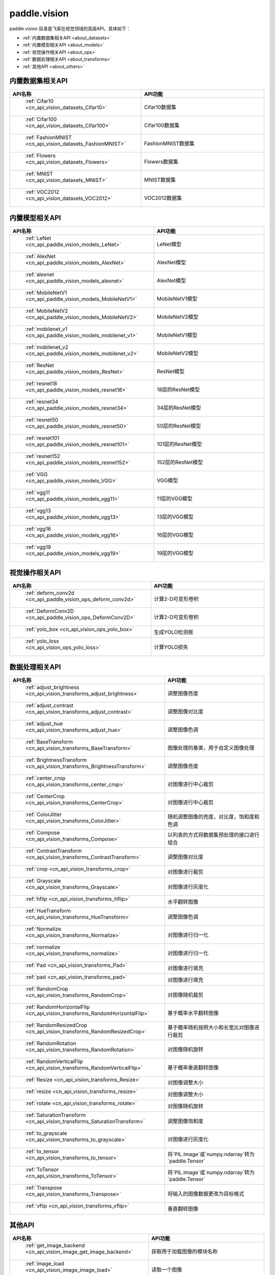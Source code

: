 .. _cn_overview_callbacks:

paddle.vision
---------------------

paddle.vision 目录是飞桨在视觉领域的高层API。具体如下：

-  :ref:`内置数据集相关API <about_datasets>`
-  :ref:`内置模型相关API <about_models>`
-  :ref:`视觉操作相关API <about_ops>`
-  :ref:`数据处理相关API <about_transforms>`
-  :ref:`其他API <about_others>`

.. _about_datasets:

内置数据集相关API
::::::::::::::::::::

.. csv-table::
    :header: "API名称", "API功能"
    :widths: 10, 30

    " :ref:`Cifar10 <cn_api_vision_datasets_Cifar10>` ", "Cifar10数据集"
    " :ref:`Cifar100 <cn_api_vision_datasets_Cifar100>` ", "Cifar100数据集"
    " :ref:`FashionMNIST <cn_api_vision_datasets_FashionMNIST>` ", "FashionMNIST数据集"
    " :ref:`Flowers <cn_api_vision_datasets_Flowers>` ", "Flowers数据集"
    " :ref:`MNIST <cn_api_vision_datasets_MNIST>` ", "MNIST数据集"
    " :ref:`VOC2012 <cn_api_vision_datasets_VOC2012>` ", "VOC2012数据集"

.. _about_models:

内置模型相关API
::::::::::::::::::::

.. csv-table::
    :header: "API名称", "API功能"
    :widths: 10, 30

    " :ref:`LeNet <cn_api_paddle_vision_models_LeNet>` ", "LeNet模型"
    " :ref:`AlexNet <cn_api_paddle_vision_models_AlexNet>` ", "AlexNet模型"
    " :ref:`alexnet <cn_api_paddle_vision_models_alexnet>` ", "AlexNet模型"
    " :ref:`MobileNetV1 <cn_api_paddle_vision_models_MobileNetV1>` ", "MobileNetV1模型"
    " :ref:`MobileNetV2 <cn_api_paddle_vision_models_MobileNetV2>` ", "MobileNetV2模型"
    " :ref:`mobilenet_v1 <cn_api_paddle_vision_models_mobilenet_v1>` ", "MobileNetV1模型"
    " :ref:`mobilenet_v2 <cn_api_paddle_vision_models_mobilenet_v2>` ", "MobileNetV2模型"
    " :ref:`ResNet <cn_api_paddle_vision_models_ResNet>` ", "ResNet模型"
    " :ref:`resnet18 <cn_api_paddle_vision_models_resnet18>` ", "18层的ResNet模型"
    " :ref:`resnet34 <cn_api_paddle_vision_models_resnet34>` ", "34层的ResNet模型"
    " :ref:`resnet50 <cn_api_paddle_vision_models_resnet50>` ", "50层的ResNet模型"
    " :ref:`resnet101 <cn_api_paddle_vision_models_resnet101>` ", "101层的ResNet模型"
    " :ref:`resnet152 <cn_api_paddle_vision_models_resnet152>` ", "152层的ResNet模型"
    " :ref:`VGG <cn_api_paddle_vision_models_VGG>` ", "VGG模型"
    " :ref:`vgg11 <cn_api_paddle_vision_models_vgg11>` ", "11层的VGG模型"
    " :ref:`vgg13 <cn_api_paddle_vision_models_vgg13>` ", "13层的VGG模型"
    " :ref:`vgg16 <cn_api_paddle_vision_models_vgg16>` ", "16层的VGG模型"
    " :ref:`vgg19 <cn_api_paddle_vision_models_vgg19>` ", "19层的VGG模型"


.. _about_ops:

视觉操作相关API
::::::::::::::::::::

.. csv-table::
    :header: "API名称", "API功能"
    :widths: 10, 30

    " :ref:`deform_conv2d <cn_api_paddle_vision_ops_deform_conv2d>` ", "计算2-D可变形卷积"
    " :ref:`DeformConv2D <cn_api_paddle_vision_ops_DeformConv2D>` ", "计算2-D可变形卷积"
    " :ref:`yolo_box <cn_api_vision_ops_yolo_box>` ", "生成YOLO检测框"
    " :ref:`yolo_loss <cn_api_vision_ops_yolo_loss>` ", "计算YOLO损失"

.. _about_transforms:

数据处理相关API
::::::::::::::::::::

.. csv-table::
    :header: "API名称", "API功能"
    :widths: 10, 30

    " :ref:`adjust_brightness <cn_api_vision_transforms_adjust_brightness>` ", "调整图像亮度"
    " :ref:`adjust_contrast <cn_api_vision_transforms_adjust_contrast>` ", "调整图像对比度"
    " :ref:`adjust_hue <cn_api_vision_transforms_adjust_hue>` ", "调整图像色调"
    " :ref:`BaseTransform <cn_api_vision_transforms_BaseTransform>` ", "图像处理的基类，用于自定义图像处理"
    " :ref:`BrightnessTransform <cn_api_vision_transforms_BrightnessTransform>` ", "调整图像亮度"
    " :ref:`center_crop <cn_api_vision_transforms_center_crop>` ", "对图像进行中心裁剪"
    " :ref:`CenterCrop <cn_api_vision_transforms_CenterCrop>` ", "对图像进行中心裁剪"
    " :ref:`ColorJitter <cn_api_vision_transforms_ColorJitter>` ", "随机调整图像的亮度，对比度，饱和度和色调"
    " :ref:`Compose <cn_api_vision_transforms_Compose>` ", "以列表的方式将数据集预处理的接口进行组合"
    " :ref:`ContrastTransform <cn_api_vision_transforms_ContrastTransform>` ", "调整图像对比度"
    " :ref:`crop <cn_api_vision_transforms_crop>` ", "对图像进行裁剪"
    " :ref:`Grayscale <cn_api_vision_transforms_Grayscale>` ", "对图像进行灰度化"
    " :ref:`hflip <cn_api_vision_transforms_hflip>` ", "水平翻转图像"
    " :ref:`HueTransform <cn_api_vision_transforms_HueTransform>` ", "调整图像色调"
    " :ref:`Normalize <cn_api_vision_transforms_Normalize>` ", "对图像进行归一化"
    " :ref:`normalize <cn_api_vision_transforms_normalize>` ", "对图像进行归一化"
    " :ref:`Pad <cn_api_vision_transforms_Pad>` ", "对图像进行填充"
    " :ref:`pad <cn_api_vision_transforms_pad>` ", "对图像进行填充"
    " :ref:`RandomCrop <cn_api_vision_transforms_RandomCrop>` ", "对图像随机裁剪"
    " :ref:`RandomHorizontalFlip <cn_api_vision_transforms_RandomHorizontalFlip>` ", "基于概率水平翻转图像"
    " :ref:`RandomResizedCrop <cn_api_vision_transforms_RandomResizedCrop>` ", "基于概率随机按照大小和长宽比对图像进行裁剪"
    " :ref:`RandomRotation <cn_api_vision_transforms_RandomRotation>` ", "对图像随机旋转"
    " :ref:`RandomVerticalFlip <cn_api_vision_transforms_RandomVerticalFlip>` ", "基于概率垂直翻转图像"
    " :ref:`Resize <cn_api_vision_transforms_Resize>` ", "对图像调整大小"
    " :ref:`resize <cn_api_vision_transforms_resize>` ", "对图像调整大小"
    " :ref:`rotate <cn_api_vision_transforms_rotate>` ", "对图像随机旋转"
    " :ref:`SaturationTransform <cn_api_vision_transforms_SaturationTransform>` ", "调整图像饱和度"
    " :ref:`to_grayscale <cn_api_vision_transforms_to_grayscale>` ", "对图像进行灰度化"
    " :ref:`to_tensor <cn_api_vision_transforms_to_tensor>` ", "将`PIL.Image`或`numpy.ndarray`转为`paddle.Tensor`"
    " :ref:`ToTensor <cn_api_vision_transforms_ToTensor>` ", "将`PIL.Image`或`numpy.ndarray`转为`paddle.Tensor`"
    " :ref:`Transpose <cn_api_vision_transforms_Transpose>` ", "将输入的图像数据更改为目标格式"
    " :ref:`vflip <cn_api_vision_transforms_vflip>` ", "垂直翻转图像"


.. _about_others:

其他API
::::::::::::::::::::

.. csv-table::
    :header: "API名称", "API功能"
    :widths: 10, 30

    " :ref:`get_image_backend <cn_api_vision_image_get_image_backend>` ", "获取用于加载图像的模块名称"
    " :ref:`image_load <cn_api_vision_image_image_load>` ", "读取一个图像"
    " :ref:`set_image_backend <cn_api_vision_image_set_image_backend>` ", "指定用于加载图像的后端"
